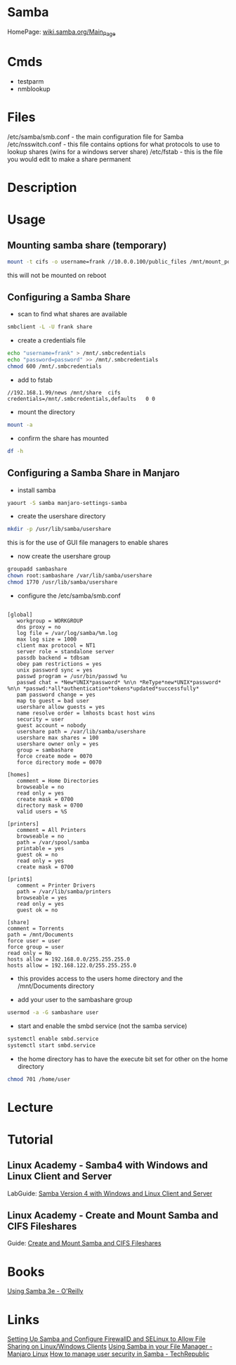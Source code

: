 #+TAGS: file_server samba cifs


* Samba
HomePage: [[https://wiki.samba.org/index.php/Main_Page][wiki.samba.org/Main_Page]]
* Cmds
- testparm
- nmblookup

* Files
/etc/samba/smb.conf - the main configuration file for Samba
/etc/nsswitch.conf - this file contains options for what protocols to use to lookup shares (wins for a windows server share)
/etc/fstab - this is the file you would edit to make a share permanent

* Description
* Usage
** Mounting samba share (temporary)
#+BEGIN_SRC sh
mount -t cifs -o username=frank //10.0.0.100/public_files /mnt/mount_point
#+END_SRC
this will not be mounted on reboot

** Configuring a Samba Share
- scan to find what shares are available
#+BEGIN_SRC sh
smbclient -L -U frank share
#+END_SRC

- create a credentials file
#+BEGIN_SRC sh
echo "username=frank" > /mnt/.smbcredentials
echo "password=password" >> /mnt/.smbcredentials
chmod 600 /mnt/.smbcredentials
#+END_SRC

- add to fstab
#+BEGIN_EXAMPLE
//192.168.1.99/news	/mnt/share	cifs	credentials=/mnt/.smbcredentials,defaults	0 0
#+END_EXAMPLE

- mount the directory
#+BEGIN_SRC sh
mount -a
#+END_SRC

- confirm the share has mounted
#+BEGIN_SRC sh
df -h
#+END_SRC

** Configuring a Samba Share in Manjaro

- install samba
#+BEGIN_SRC sh
yaourt -S samba manjaro-settings-samba
#+END_SRC

- create the usershare directory
#+BEGIN_SRC sh
mkdir -p /usr/lib/samba/usershare
#+END_SRC
this is for the use of GUI file managers to enable shares

- now create the usershare group
#+BEGIN_SRC sh
groupadd sambashare
chown root:sambashare /var/lib/samba/usershare
chmod 1770 /usr/lib/samba/usershare
#+END_SRC

- configure the /etc/samba/smb.conf
#+BEGIN_EXAMPLE

[global]
   workgroup = WORKGROUP
   dns proxy = no
   log file = /var/log/samba/%m.log
   max log size = 1000
   client max protocol = NT1
   server role = standalone server
   passdb backend = tdbsam
   obey pam restrictions = yes
   unix password sync = yes
   passwd program = /usr/bin/passwd %u
   passwd chat = *New*UNIX*password* %n\n *ReType*new*UNIX*password* %n\n *passwd:*all*authentication*tokens*updated*successfully*
   pam password change = yes
   map to guest = bad user
   usershare allow guests = yes
   name resolve order = lmhosts bcast host wins
   security = user
   guest account = nobody
   usershare path = /var/lib/samba/usershare
   usershare max shares = 100
   usershare owner only = yes
   group = sambashare
   force create mode = 0070
   force directory mode = 0070

[homes]
   comment = Home Directories
   browseable = no
   read only = yes
   create mask = 0700
   directory mask = 0700
   valid users = %S

[printers]
   comment = All Printers
   browseable = no
   path = /var/spool/samba
   printable = yes
   guest ok = no
   read only = yes
   create mask = 0700

[print$]
   comment = Printer Drivers
   path = /var/lib/samba/printers
   browseable = yes
   read only = yes
   guest ok = no

[share]
comment = Torrents
path = /mnt/Documents
force user = user
force group = user
read only = No
hosts allow = 192.168.0.0/255.255.255.0
hosts allow = 192.168.122.0/255.255.255.0
#+END_EXAMPLE
- this provides access to the users home directory and the /mnt/Documents directory 


- add your user to the sambashare group 
#+BEGIN_SRC sh
usermod -a -G sambashare user
#+END_SRC

- start and enable the smbd service (not the samba service)
#+BEGIN_SRC sh
systemctl enable smbd.service
systemctl start smbd.service
#+END_SRC

- the home directory has to have the execute bit set for other on the home directory
#+BEGIN_SRC sh
chmod 701 /home/user
#+END_SRC

* Lecture
* Tutorial
** Linux Academy - Samba4 with Windows and Linux Client and Server
LabGuide: [[file://home/crito/Documents/Linux/Labs/Samba4-lab.pdf][Samba Version 4 with Windows and Linux Client and Server]]
** Linux Academy - Create and Mount Samba and CIFS Fileshares
Guide: [[file://home/crito/Documents/Linux/Labs/deploy_samba_server-rhcsa_lab.pdf][Create and Mount Samba and CIFS Fileshares]]

* Books
[[file://home/crito/Documents/SysAdmin/Storage/Using_Samba_3e.pdf][Using Samba 3e - O'Reilly]]
* Links
[[https://www.tecmint.com/setup-samba-file-sharing-for-linux-windows-clients/][Setting Up Samba and Configure FirewallD and SELinux to Allow File Sharing on Linux/Windows Clients]]
[[https://wiki.manjaro.org/index.php?title=Using_Samba_in_your_File_Manager][Using Samba in your File Manager - Manjaro Linux]]
[[https://www.techrepublic.com/article/how-to-manage-user-security-in-samba/][How to manage user security in Samba - TechRepublic]]
